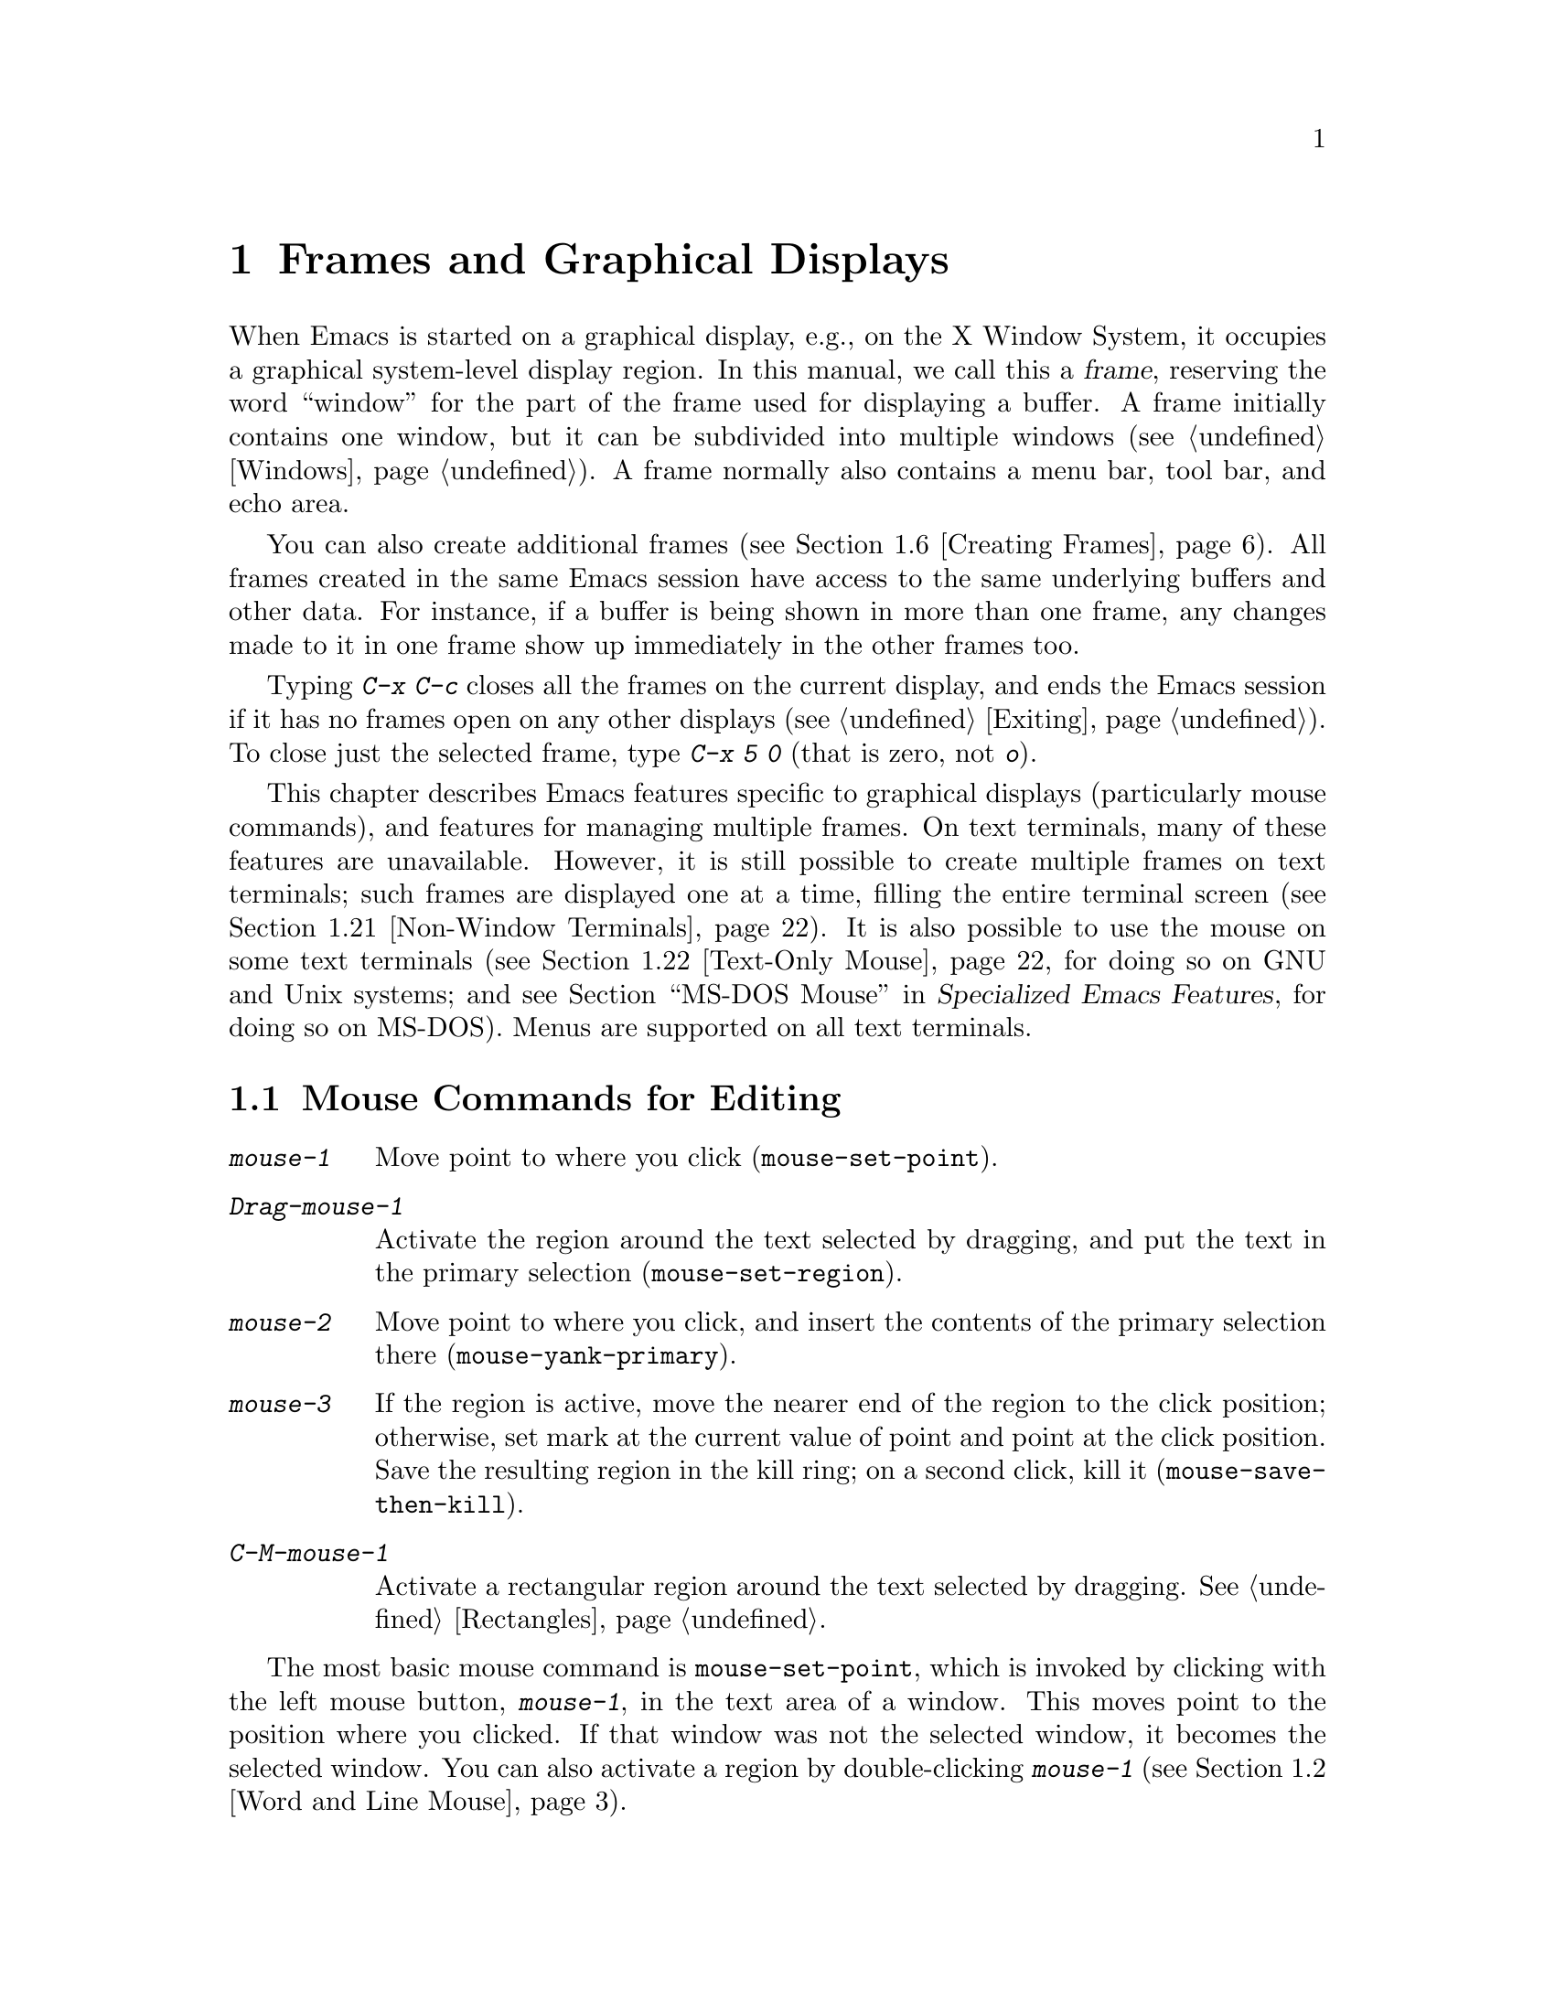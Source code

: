 @c ===========================================================================
@c
@c This file was generated with po4a. Translate the source file.
@c
@c ===========================================================================

@c This is part of the Emacs manual.
@c Copyright (C) 1985--1987, 1993--1995, 1997, 1999--2022 Free Software
@c Foundation, Inc.
@c See file emacs.texi for copying conditions.
@node Frames
@chapter Frames and Graphical Displays
@cindex frames

  When Emacs is started on a graphical display, e.g., on the X Window System,
it occupies a graphical system-level display region.  In this manual, we
call this a @dfn{frame}, reserving the word ``window'' for the part of the
frame used for displaying a buffer.  A frame initially contains one window,
but it can be subdivided into multiple windows (@pxref{Windows}).  A frame
normally also contains a menu bar, tool bar, and echo area.

  You can also create additional frames (@pxref{Creating Frames}).  All frames
created in the same Emacs session have access to the same underlying buffers
and other data.  For instance, if a buffer is being shown in more than one
frame, any changes made to it in one frame show up immediately in the other
frames too.

  Typing @kbd{C-x C-c} closes all the frames on the current display, and ends
the Emacs session if it has no frames open on any other displays
(@pxref{Exiting}).  To close just the selected frame, type @kbd{C-x 5 0}
(that is zero, not @kbd{o}).

  This chapter describes Emacs features specific to graphical displays
(particularly mouse commands), and features for managing multiple frames.
On text terminals, many of these features are unavailable.  However, it is
still possible to create multiple frames on text terminals; such frames are
displayed one at a time, filling the entire terminal screen
(@pxref{Non-Window Terminals}).  It is also possible to use the mouse on
some text terminals (@pxref{Text-Only Mouse}, for doing so on GNU and Unix
systems; and
@iftex
@pxref{MS-DOS Mouse,,,emacs-xtra,Specialized Emacs Features},
@end iftex
@ifnottex
@pxref{MS-DOS Mouse},
@end ifnottex
for doing so on MS-DOS).  Menus are supported on all text terminals.

@menu
* Mouse Commands::           Moving, cutting, and pasting, with the mouse.
* Word and Line Mouse::      Mouse commands for selecting whole words or 
                               lines.
* Mouse References::         Using the mouse to select an item from a list.
* Menu Mouse Clicks::        Mouse clicks that bring up menus.
* Mode Line Mouse::          Mouse clicks on the mode line.
* Creating Frames::          Creating additional Emacs frames with various 
                               contents.
* Frame Commands::           Iconifying, deleting, and switching frames.
* Fonts::                    Changing the frame font.
* Speedbar::                 How to make and use a speedbar frame.
* Multiple Displays::        How one Emacs instance can talk to several 
                               displays.
* Frame Parameters::         Changing the colors and other modes of frames.
* Scroll Bars::              How to enable and disable scroll bars; how to 
                               use them.
* Window Dividers::          Window separators that can be dragged with the 
                               mouse.
* Drag and Drop::            Using drag and drop to open files and insert 
                               text.
* Menu Bars::                Enabling and disabling the menu bar.
* Tool Bars::                Enabling and disabling the tool bar.
* Tab Bars::                 Enabling and disabling the tab bar.
* Dialog Boxes::             Controlling use of dialog boxes.
* Tooltips::                 Displaying information at the current mouse 
                               position.
* Mouse Avoidance::          Preventing the mouse pointer from obscuring 
                               text.
* Non-Window Terminals::     Multiple frames on terminals that show only 
                               one.
* Text-Only Mouse::          Using the mouse in text terminals.
@end menu

@node Mouse Commands
@section Mouse Commands for Editing
@cindex mouse buttons (what they do)
@cindex mouse, selecting text using

@kindex mouse-1
@kindex mouse-2
@kindex mouse-3
@table @kbd
@item mouse-1
Move point to where you click (@code{mouse-set-point}).

@item Drag-mouse-1
Activate the region around the text selected by dragging, and put the text
in the primary selection (@code{mouse-set-region}).

@item mouse-2
Move point to where you click, and insert the contents of the primary
selection there (@code{mouse-yank-primary}).

@item mouse-3
If the region is active, move the nearer end of the region to the click
position; otherwise, set mark at the current value of point and point at the
click position.  Save the resulting region in the kill ring; on a second
click, kill it (@code{mouse-save-then-kill}).

@item C-M-mouse-1
Activate a rectangular region around the text selected by dragging.
@xref{Rectangles}.
@end table

@findex mouse-set-point
  The most basic mouse command is @code{mouse-set-point}, which is invoked by
clicking with the left mouse button, @kbd{mouse-1}, in the text area of a
window.  This moves point to the position where you clicked.  If that window
was not the selected window, it becomes the selected window.  You can also
activate a region by double-clicking @kbd{mouse-1} (@pxref{Word and Line
Mouse}).

@vindex x-mouse-click-focus-ignore-position
  Normally, if the frame you clicked in was not the selected frame, it is made
the selected frame, in addition to selecting the window and setting the
cursor.  On the X Window System, you can change this by setting the variable
@code{x-mouse-click-focus-ignore-position} to @code{t}.  In that case, the
initial click on an unselected frame just selects the frame, without doing
anything else; clicking again selects the window and sets the cursor
position.

@cindex mouse, dragging
@findex mouse-set-region
  Holding down @kbd{mouse-1} and dragging the mouse over a stretch of text
activates the region around that text (@code{mouse-set-region}), placing the
mark where you started holding down the mouse button, and point where you
release it (@pxref{Mark}).  In addition, the text in the region becomes the
primary selection (@pxref{Primary Selection}).

@vindex mouse-drag-copy-region
  If you change the variable @code{mouse-drag-copy-region} to a non-@code{nil}
value, dragging the mouse over a stretch of text also adds the text to the
kill ring.  The default is @code{nil}.

  If this variable is @code{non-empty}, only copy to the kill ring if the
region is non-empty.  For instance, if you mouse drag an area that is less
than a half a character, you'd normally get the empty string in your kill
ring, but with @code{non-empty}, this short mouse drag won't affect the kill
ring.

@vindex mouse-scroll-min-lines
  If you move the mouse off the top or bottom of the window while dragging,
the window scrolls at a steady rate until you move the mouse back into the
window.  This way, you can select regions that don't fit entirely on the
screen.  The number of lines scrolled per step depends on how far away from
the window edge the mouse has gone; the variable
@code{mouse-scroll-min-lines} specifies a minimum step size.

@vindex mouse-drag-mode-line-buffer
  If you enable the option @code{mouse-drag-mode-line-buffer} and dragging
files is supported by the window system, then dragging the mouse on the
buffer name portion of the mode line will drag that buffer's file to another
program or frame.

@findex mouse-yank-primary
@findex mouse-yank-at-click
  Clicking with the middle mouse button, @kbd{mouse-2}, moves point to the
position where you clicked and inserts the contents of the primary selection
(@code{mouse-yank-primary}).  @xref{Primary Selection}.  This behavior is
consistent with other X applications.  Alternatively, you can rebind
@kbd{mouse-2} to @code{mouse-yank-at-click}, which performs a yank at the
position you click.

@vindex mouse-yank-at-point
  If you change the variable @code{mouse-yank-at-point} to a non-@code{nil}
value, @kbd{mouse-2} does not move point; it inserts the text at point,
regardless of where you clicked or even which of the frame's windows you
clicked on.  This variable affects both @code{mouse-yank-primary} and
@code{mouse-yank-at-click}.

@findex mouse-save-then-kill
  Clicking with the right mouse button, @kbd{mouse-3}, runs the command
@code{mouse-save-then-kill}.  This performs several actions depending on
where you click and the status of the region:

@itemize @bullet
@item
If no region is active, clicking @kbd{mouse-3} activates the region, placing
the mark where point was and point at the clicked position.

@item
If a region is active, clicking @kbd{mouse-3} adjusts the nearer end of the
region by moving it to the clicked position.  The adjusted region's text is
copied to the kill ring; if the text in the original region was already on
the kill ring, it replaces it there.

@item
If you originally specified the region using a double or triple
@kbd{mouse-1}, so that the region is defined to consist of entire words or
lines (@pxref{Word and Line Mouse}), then adjusting the region with
@kbd{mouse-3} also proceeds by entire words or lines.

@item
If you use @kbd{mouse-3} a second time consecutively, at the same place,
that kills the region already selected.  Thus, the simplest way to kill text
with the mouse is to click @kbd{mouse-1} at one end, then click
@kbd{mouse-3} twice at the other end.  To copy the text into the kill ring
without deleting it from the buffer, press @kbd{mouse-3} just once---or just
drag across the text with @kbd{mouse-1}.  Then you can copy it elsewhere by
yanking it.
@end itemize

  The @code{mouse-save-then-kill} command also obeys the variable
@code{mouse-drag-copy-region} (described above).  If the value is
non-@code{nil}, then whenever the command sets or adjusts the active region,
the text in the region is also added to the kill ring.  If the latest kill
ring entry had been added the same way, that entry is replaced rather than
making a new entry.

  Whenever you set the region using any of the mouse commands described above,
the mark will be deactivated by any subsequent unshifted cursor motion
command, in addition to the usual ways of deactivating the mark.
@xref{Shift Selection}.

@cindex mouse wheel
@findex mouse-wheel-mode
@cindex Mouse Wheel minor mode
@cindex mode, Mouse Wheel
@vindex mouse-wheel-follow-mouse
@vindex mouse-wheel-scroll-amount
@vindex mouse-wheel-progressive-speed
  Some mice have a ``wheel'' which can be used for scrolling.  Emacs supports
scrolling windows with the mouse wheel, by default, on most graphical
displays.  To toggle this feature, use @kbd{M-x mouse-wheel-mode}.  The
variables @code{mouse-wheel-follow-mouse} and
@code{mouse-wheel-scroll-amount} determine where and by how much buffers are
scrolled.  The variable @code{mouse-wheel-progressive-speed} determines
whether the scroll speed is linked to how fast you move the wheel.  This
mode also supports increasing or decreasing the font size, by default bound
to scrolling with the @key{Ctrl} modifier.

@vindex mouse-wheel-scroll-amount-horizontal
Emacs also supports horizontal scrolling with the @key{Shift} modifier.
Typing a numeric prefix arg (e.g., @kbd{M-5}) before starting horizontal
scrolling changes its step value defined by the user option
@code{mouse-wheel-scroll-amount-horizontal}.

@vindex mouse-wheel-tilt-scroll
@vindex mouse-wheel-flip-direction
If your mouse's wheel can be tilted, or if your touchpad supports it, then
you can also enable horizontal scrolling by customizing the variable
@code{mouse-wheel-tilt-scroll} to a non-@code{nil} value.  By default,
tilting the mouse wheel scrolls the window's view horizontally in the
direction of the tilt: e.g., tilting to the right scrolls the window to the
right, so that the text displayed in the window moves horizontally to the
left.  If you'd like to reverse the direction of horizontal scrolling,
customize the variable @code{mouse-wheel-flip-direction} to a non-@code{nil}
value.

When the mouse pointer is over an image in Image mode, @pxref{Image Mode},
scrolling the mouse wheel with the @key{Ctrl} modifier scales the image
under the mouse pointer, and scrolling the mouse wheel with the @key{Shift}
modifier scrolls the image horizontally.


@node Word and Line Mouse
@section Mouse Commands for Words and Lines

  These variants of @kbd{mouse-1} select entire words or lines at a time.
Emacs activates the region around the selected text, which is also copied to
the kill ring.

@table @kbd
@item Double-mouse-1
Select the text around the word or character which you click on.

Double-clicking on a character with symbol syntax (such as underscore, in C
mode) selects the symbol surrounding that character.  Double-clicking on a
character with open- or close-parenthesis syntax selects the parenthetical
grouping which that character starts or ends.  Double-clicking on a
character with string-delimiter syntax (such as a single-quote or
double-quote in C) selects the string constant (Emacs uses heuristics to
figure out whether that character is the beginning or the end of it).

Double-clicking on the beginning of a parenthetical grouping or beginning
string-delimiter moves point to the end of the region, scrolling the buffer
display forward if necessary to show the new location of point.
Double-clicking on the end of a parenthetical grouping or end
string-delimiter keeps point at the end of the region by default, so the
beginning of the region will not be visible if it is above the top of the
window; setting the user option @code{mouse-select-region-move-to-beginning}
to non-@code{nil} changes this to move point to the beginning of the region,
scrolling the display backward if necessary.

@item Double-Drag-mouse-1
Select the text you drag across, in units of whole words.

@item Triple-mouse-1
Select the line you click on.

@item Triple-Drag-mouse-1
Select the text you drag across, in units of whole lines.
@end table

@node Mouse References
@section Following References with the Mouse
@kindex mouse-1 @r{(on buttons)}
@kindex mouse-2 @r{(on buttons)}
@cindex hyperlinks
@cindex links
@cindex text buttons
@cindex buttons

@vindex mouse-highlight
  Some Emacs buffers include @dfn{buttons}, or @dfn{hyperlinks}: pieces of
text that perform some action (e.g., following a reference)  when activated
(e.g., by clicking on them).  Usually, a button's text is visually
highlighted: it is underlined, or a box is drawn around it.  If you move the
mouse over a button, the shape of the mouse cursor changes and the button
lights up.  If you change the variable @code{mouse-highlight} to @code{nil},
Emacs disables this highlighting.

  You can activate a button by moving point to it and typing @key{RET}, or by
clicking either @kbd{mouse-1} or @kbd{mouse-2} on the button.  For example,
in a Dired buffer, each file name is a button; activating it causes Emacs to
visit that file (@pxref{Dired}).  In a @file{*Compilation*} buffer, each
error message is a button, and activating it visits the source code for that
error (@pxref{Compilation}).

  Although clicking @kbd{mouse-1} on a button usually activates the button, if
you hold the mouse button down for a period of time before releasing it
(specifically, for more than 450 milliseconds), then Emacs moves point where
you clicked, without activating the button.  In this way, you can use the
mouse to move point over a button without activating it.  Dragging the mouse
over or onto a button has its usual behavior of setting the region, and does
not activate the button.

  You can change how @kbd{mouse-1} applies to buttons by customizing the
variable @code{mouse-1-click-follows-link}.  If the value is a positive
integer, that determines how long you need to hold the mouse button down
for, in milliseconds, to cancel button activation; the default is 450, as
described in the previous paragraph.  If the value is @code{nil},
@kbd{mouse-1} just sets point where you clicked, and does not activate
buttons.  If the value is @code{double}, double clicks activate buttons but
single clicks just set point.

@vindex mouse-1-click-in-non-selected-windows
  Normally, @kbd{mouse-1} on a button activates the button even if it is in a
non-selected window.  If you change the variable
@code{mouse-1-click-in-non-selected-windows} to @code{nil}, @kbd{mouse-1} on
a button in an unselected window moves point to the clicked position and
selects that window, without activating the button.

@node Menu Mouse Clicks
@section Mouse Clicks for Menus

  Several mouse clicks with the @key{Ctrl} and @key{SHIFT} modifiers bring up
menus.

@table @kbd
@item C-mouse-1
@kindex C-mouse-1
This menu is for selecting a buffer.

The MSB (``mouse select buffer'') global minor mode makes this menu smarter
and more customizable.  @xref{Buffer Menus}.

@item C-mouse-2
@kindex C-mouse-2
This menu contains entries for examining faces and other text properties,
and well as for setting them (the latter is mainly useful when editing
enriched text; @pxref{Enriched Text}).

@item C-mouse-3
@kindex C-mouse-3
This menu is mode-specific.  For most modes if Menu-bar mode is on, this
menu has the same items as all the mode-specific menu-bar menus put
together.  Some modes may specify a different menu for this button.  If Menu
Bar mode is off, this menu contains all the items which would be present in
the menu bar---not just the mode-specific ones---so that you can access them
without having to display the menu bar.

@item S-mouse-1
This menu is for changing the default face within the window's buffer.
@xref{Text Scale}.
@end table

@cindex context menu
@findex context-menu-mode
@vindex context-menu-functions
@kindex Down-mouse-3
@kindex S-F10
  Many GUI applications use @kbd{mouse-3} to display @dfn{context menus}:
menus that provide access to various pertinent settings and actions for the
location and context of the mouse click.  If you prefer this in Emacs over
the default function of @kbd{mouse-3}, which is bound to the
@code{mouse-save-then-kill} command (@pxref{Mouse Commands}), you can enable
the minor mode @code{context-menu-mode}.  Then Emacs will show context menus
when you click @kbd{mouse-3}.  The exact contents of these context menus
depends on the current major mode and the buffer contents around the place
where you click the mouse.  To customize the contents of the context menu,
you can use the variable @code{context-menu-functions} (@pxref{Major Mode
Conventions,,, elisp, The Emacs Lisp Reference Manual}).  You can also
invoke the context menu by pressing @kbd{S-@key{F10}}.

@node Mode Line Mouse
@section Mode Line Mouse Commands
@cindex mode line, mouse
@cindex mouse on mode line

  You can use mouse clicks on window mode lines to select and manipulate
windows.

  Some areas of the mode line, such as the buffer name, and major and minor
mode names, have their own special mouse bindings.  These areas are
highlighted when you hold the mouse over them, and information about the
special bindings will be displayed (@pxref{Tooltips}).  This section's
commands do not apply in those areas.

@table @kbd
@item mouse-1
@kindex mouse-1 @r{(mode line)}
@kbd{mouse-1} on a mode line selects the window it belongs to.  By dragging
@kbd{mouse-1} on the mode line, you can move it, thus changing the height of
the windows above and below.  Changing heights with the mouse in this way
never deletes windows, it just refuses to make any window smaller than the
minimum height.

@item mouse-2
@kindex mouse-2 @r{(mode line)}
@kbd{mouse-2} on a mode line expands that window to fill its frame.

@item mouse-3
@kindex mouse-3 @r{(mode line)}
@kbd{mouse-3} on a mode line deletes the window it belongs to.  If the frame
has only one window, it does nothing.

@item C-mouse-2
@kbd{C-mouse-2} on a mode line splits that window, producing two
side-by-side windows with the boundary running through the click position
(@pxref{Split Window}).
@end table

@kindex mouse-1 @r{(scroll bar)}
  Furthermore, by clicking and dragging @kbd{mouse-1} on the divider between
two side-by-side mode lines, you can move the vertical boundary to the left
or right.

  Note that resizing windows is affected by the value of
@code{window-resize-pixelwise}, see @ref{Split Window}.

@node Creating Frames
@section Creating Frames
@cindex creating frames

@kindex C-x 5
  The prefix key @kbd{C-x 5} is analogous to @kbd{C-x 4}.  Whereas each
@kbd{C-x 4} command pops up a buffer in a different window in the selected
frame (@pxref{Pop Up Window}), the @kbd{C-x 5} commands use a different
frame.  If an existing visible or iconified (a.k.a.@: ``minimized'',
@pxref{Visibility of Frames,,, elisp, The Emacs Lisp Reference Manual})
frame already displays the requested buffer, that frame is raised and
deiconified (``un-minimized''); otherwise, a new frame is created on the
current display terminal.

  The various @kbd{C-x 5} commands differ in how they find or create the
buffer to select:

@table @kbd
@item C-x 5 2
@kindex C-x 5 2
@findex make-frame-command
Create a new frame using the default frame parameters
(@code{make-frame-command}).

@item C-x 5 c
@kindex C-x 5 c
@findex clone-frame
Create a new frame using the window configuration and frame parameters of
the current frame (@code{clone-frame}).

@item C-x 5 b @var{bufname} @key{RET}
Select buffer @var{bufname} in another frame.  This runs
@code{switch-to-buffer-other-frame}.

@item C-x 5 f @var{filename} @key{RET}
Visit file @var{filename} and select its buffer in another frame.  This runs
@code{find-file-other-frame}.  @xref{Visiting}.

@item C-x 5 d @var{directory} @key{RET}
Select a Dired buffer for directory @var{directory} in another frame.  This
runs @code{dired-other-frame}.  @xref{Dired}.

@item C-x 5 m
Start composing a mail message in another frame.  This runs
@code{compose-mail-other-frame}.  It is the other-frame variant of @kbd{C-x
m}.  @xref{Sending Mail}.

@item C-x 5 .
Find the definition of an identifier in another frame.  This runs
@code{xref-find-definitions-other-frame}, the multiple-frame variant of
@kbd{M-.}.  @xref{Xref}.

@item C-x 5 r @var{filename} @key{RET}
@kindex C-x 5 r
@findex find-file-read-only-other-frame
Visit file @var{filename} read-only, and select its buffer in another
frame.  This runs @code{find-file-read-only-other-frame}.  @xref{Visiting}.

@item C-x 5 5
A more general prefix command that affects the buffer displayed by the next
command invoked immediately after this prefix command
(@code{other-frame-prefix}).  It requests the buffer of the next command to
be displayed in another frame.
@end table

  You can control the appearance and behavior of the newly-created frames by
specifying @dfn{frame parameters}.  @xref{Frame Parameters}.

@node Frame Commands
@section Frame Commands

  The following commands are used to delete and operate on frames:

@table @kbd
@item C-x 5 0
@kindex C-x 5 0
@findex delete-frame
Delete the selected frame (@code{delete-frame}).  This signals an error if
there is only one frame.

@item C-x 5 u
@kindex C-x 5 u
@findex undelete-frame
@findex undelete-frame-mode
When @code{undelete-frame-mode} is enabled, undelete one of the 16 most
recently deleted frames.  Without a prefix argument, undelete the most
recently deleted frame.  With a numerical prefix argument between 1 and 16,
where 1 is the most recently deleted frame, undelete the corresponding
deleted frame.

@item C-z
@kindex C-z @r{(X windows)}
Minimize (or iconify) the selected Emacs frame (@code{suspend-frame}).
@xref{Exiting}.

@item C-x 5 o
@kindex C-x 5 o
@findex other-frame
Select another frame, and raise it.  If you repeat this command, it cycles
through all the frames on your terminal.

@item C-x 5 1
@kindex C-x 5 1
@findex delete-other-frames
Delete all frames on the current terminal, except the selected one.

@item M-@key{F10}
@kindex M-F10
@findex toggle-frame-maximized
Toggle the maximization state of the current frame.  When a frame is
maximized, it fills the screen.

@item @key{F11}
@kindex F11
@findex toggle-frame-fullscreen
Toggle full-screen mode for the current frame.  (The difference between
full-screen and maximized is normally that the former hides window manager
decorations, giving slightly more screen space to Emacs itself.)
@end table

@vindex frame-resize-pixelwise
  Note that with some window managers you may have to customize the variable
@code{frame-resize-pixelwise} to a non-@code{nil} value in order to make a
frame truly maximized or full-screen.  This variable, when set to a
non-@code{nil} value, in general allows resizing frames at pixel resolution,
rather than in integral multiples of lines and columns.

  The @kbd{C-x 5 0} (@code{delete-frame}) command deletes the selected frame.
However, it will refuse to delete the last frame in an Emacs session, to
prevent you from losing the ability to interact with the Emacs session.
Note that when Emacs is run as a daemon (@pxref{Emacs Server}), there is
always a virtual frame that remains after all the ordinary, interactive
frames are deleted.  In this case, @kbd{C-x 5 0} can delete the last
interactive frame; you can use @command{emacsclient} to reconnect to the
Emacs session.

  The @kbd{C-x 5 1} (@code{delete-other-frames}) command deletes all other
frames on the current terminal (this terminal refers to either a graphical
display, or a text terminal; @pxref{Non-Window Terminals}).  If the Emacs
session has frames open on other graphical displays or text terminals, those
are not deleted.

@vindex focus-follows-mouse
  The @kbd{C-x 5 o} (@code{other-frame}) command selects the next frame on the
current terminal.  If you are using Emacs on the X Window System with a
window manager that selects (or @dfn{gives focus to})  whatever frame the
mouse cursor is over, you have to change the variable
@code{focus-follows-mouse} to @code{t} in order for this command to work
properly.  Then invoking @kbd{C-x 5 o} will also warp the mouse cursor to
the chosen frame.

@node Fonts
@section Fonts
@cindex fonts

  By default, Emacs displays text on graphical displays using a 10-point
monospace font, and the font size can be changed interactively (@pxref{Text
Scale}).

  There are several different ways to specify a different font:

@itemize
@item
Click on @samp{Set Default Font} in the @samp{Options} menu.  This makes the
selected font the default on all existing graphical frames.  To save this
for future sessions, click on @samp{Save Options} in the @samp{Options}
menu.

@item
Add a line to your init file, modifying the variable
@code{default-frame-alist} to specify the @code{font} parameter
(@pxref{Frame Parameters}), like this:

@example
(add-to-list 'default-frame-alist
             '(font . "DejaVu Sans Mono-10"))
@end example

@noindent
This makes the font the default on all graphical frames created after
restarting Emacs with that init file.

@cindex X defaults file
@cindex X resources file
@item
Add an @samp{emacs.font} X resource setting to your X resource file, like
this:

@example
emacs.font: DejaVu Sans Mono-12
@end example

@noindent
You must restart X, or use the @command{xrdb} command, for the X resources
file to take effect.  @xref{Resources}.  Do not quote font names in X
resource files.

@item
If you are running Emacs on the GNOME desktop, you can tell Emacs to use the
default system font by setting the variable @code{font-use-system-font} to
@code{t} (the default is @code{nil}).  For this to work, Emacs must have
been compiled with support for Gsettings (or the older Gconf).  (To be
specific, the Gsettings configuration names used are
@samp{org.gnome.desktop.interface monospace-font-name} and
@samp{org.gnome.desktop.interface font-name}.)

@item
Use the command line option @samp{-fn} (or @samp{--font}).  @xref{Font X}.
@end itemize

  To check what font you're currently using, the @kbd{C-u C-x =} command can
be helpful.  It describes the character at point, and names the font that
it's rendered in.

@cindex fontconfig
  There are four different ways to express a font name.  The first is to use a
@dfn{Fontconfig pattern}.  Fontconfig patterns have the following form:

@example
@var{fontname}[-@var{fontsize}][:@var{name1}=@var{values1}][:@var{name2}=@var{values2}]...
@end example

@noindent
Within this format, any of the elements in brackets may be omitted.  Here,
@var{fontname} is the @dfn{family name} of the font, such as
@samp{Monospace} or @samp{DejaVu Sans Mono}; @var{fontsize} is the
@dfn{point size} of the font (one @dfn{printer's point} is about 1/72 of an
inch); and the @samp{@var{name}=@var{values}} entries specify settings such
as the slant and weight of the font.  Each @var{values} may be a single
value, or a list of values separated by commas.  In addition, some property
values are valid with only one kind of property name, in which case the
@samp{@var{name}=} part may be omitted.

Here is a list of common font properties:

@table @samp
@item slant
One of @samp{italic}, @samp{oblique}, or @samp{roman}.

@item weight
One of @samp{light}, @samp{medium}, @samp{demibold}, @samp{bold} or
@samp{black}.

@item style
Some fonts define special styles which are a combination of slant and
weight.  For instance, @samp{Dejavu Sans} defines the @samp{book} style,
which overrides the slant and weight properties.

@item width
One of @samp{condensed}, @samp{normal}, or @samp{expanded}.

@item spacing
One of @samp{monospace}, @samp{proportional}, @samp{dual-width}, or
@samp{charcell}.
@end table

@noindent
Here are some examples of Fontconfig patterns:

@example
Monospace
Monospace-12
Monospace-12:bold
DejaVu Sans Mono:bold:italic
Monospace-12:weight=bold:slant=italic
@end example

For a more detailed description of Fontconfig patterns, see the Fontconfig
manual, which is distributed with Fontconfig and available online at
@url{https://fontconfig.org/fontconfig-user.html}.

On MS-Windows, only the subset of the form @var{fontname}[-@var{fontsize}]
is supported for all fonts; the full Fontconfig pattern might not work for
all of them.

@cindex GTK font pattern
  The second way to specify a font is to use a @dfn{GTK font pattern}.  These
have the syntax

@example
@var{fontname} [@var{properties}] [@var{fontsize}]
@end example

@noindent
where @var{fontname} is the family name, @var{properties} is a list of
property values separated by spaces, and @var{fontsize} is the point size.
The properties that you may specify for GTK font patterns are as follows:

@itemize
@item
Slant properties: @samp{Italic} or @samp{Oblique}.  If omitted, the default
(roman) slant is implied.
@item
Weight properties: @samp{Bold}, @samp{Book}, @samp{Light}, @samp{Medium},
@samp{Semi-bold}, or @samp{Ultra-light}.  If omitted, @samp{Medium} weight
is implied.
@item
Width properties: @samp{Semi-Condensed} or @samp{Condensed}.  If omitted, a
default width is used.
@end itemize

@noindent
Here are some examples of GTK font patterns:

@example
Monospace 12
Monospace Bold Italic 12
@end example

On MS-Windows, only the subset @var{fontname} is supported.

@cindex XLFD
@cindex X Logical Font Description
  The third way to specify a font is to use an @dfn{XLFD} (@dfn{X Logical Font
Description}).  This is the traditional method for specifying fonts under X,
and is also supported on MS-Windows.  Each XLFD consists of fourteen words
or numbers, separated by dashes, like this:

@example
-misc-fixed-medium-r-semicondensed--13-*-*-*-c-60-iso8859-1
@end example

@noindent
A wildcard character (@samp{*}) in an XLFD matches any sequence of
characters (including none), and @samp{?} matches any single character.
However, matching is implementation-dependent, and can be inaccurate when
wildcards match dashes in a long name.  For reliable results, supply all 14
dashes and use wildcards only within a field.  Case is insignificant in an
XLFD@.  The syntax for an XLFD is as follows:

@example
-@var{maker}-@var{family}-@var{weight}-@var{slant}-@var{widthtype}-@var{style}@dots{}
@dots{}-@var{pixels}-@var{height}-@var{horiz}-@var{vert}-@var{spacing}-@var{width}-@var{registry}-@var{encoding}
@end example

@noindent
The entries have the following meanings:

@table @var
@item maker
The name of the font manufacturer.
@item family
The name of the font family (e.g., @samp{courier}).
@item weight
The font weight---normally either @samp{bold}, @samp{medium} or
@samp{light}.  Some font names support other values.
@item slant
The font slant---normally @samp{r} (roman), @samp{i} (italic), @samp{o}
(oblique), @samp{ri} (reverse italic), or @samp{ot} (other).  Some font
names support other values.
@item widthtype
The font width---normally @samp{normal}, @samp{condensed},
@samp{semicondensed}, or @samp{extended}.  Some font names support other
values.
@item style
An optional additional style name.  Usually it is empty---most XLFDs have
two hyphens in a row at this point.  The style name can also specify a
two-letter ISO-639 language name, like @samp{ja} or @samp{ko}; some fonts
that support CJK scripts have that spelled out in the style name part.
@item pixels
The font height, in pixels.
@item height
The font height on the screen, measured in tenths of a printer's point.
This is the point size of the font, times ten.  For a given vertical
resolution, @var{height} and @var{pixels} are proportional; therefore, it is
common to specify just one of them and use @samp{*} for the other.
@item horiz
The horizontal resolution, in pixels per inch, of the screen for which the
font is intended.
@item vert
The vertical resolution, in pixels per inch, of the screen for which the
font is intended.  Normally the resolution of the fonts on your system is
the right value for your screen; therefore, you normally specify @samp{*}
for this and @var{horiz}.
@item spacing
This is @samp{m} (monospace), @samp{p} (proportional) or @samp{c} (character
cell).
@item width
The average character width, in pixels, multiplied by ten.
@item registry
@itemx encoding
The X font character set that the font depicts.  (X font character sets are
not the same as Emacs character sets, but they are similar.)  You can use
the @command{xfontsel} program to check which choices you have.  Normally
you should use @samp{iso8859} for @var{registry} and @samp{1} for
@var{encoding}.
@end table

  The fourth and final method of specifying a font is to use a font nickname.
Certain fonts have shorter nicknames, which you can use instead of a normal
font specification.  For instance, @samp{6x13} is equivalent to

@example
-misc-fixed-medium-r-semicondensed--13-*-*-*-c-60-iso8859-1
@end example

This form is not supported on MS-Windows.

@cindex client-side fonts
@cindex server-side fonts
  On X, Emacs recognizes two types of fonts: @dfn{client-side} fonts, which
are provided by the Xft and Fontconfig libraries, and @dfn{server-side}
fonts, which are provided by the X server itself.  Most client-side fonts
support advanced font features such as antialiasing and subpixel hinting,
while server-side fonts do not.  Fontconfig and GTK patterns match only
client-side fonts.

@cindex listing system fonts
  You will probably want to use a fixed-width default font---that is, a font
in which all characters have the same width.  For Xft and Fontconfig fonts,
you can use the @command{fc-list} command to list the available fixed-width
fonts, like this:

@example
fc-list :spacing=mono
fc-list :spacing=charcell
@end example

@noindent
For server-side X fonts, you can use the @command{xlsfonts} program to list
the available fixed-width fonts, like this:

@example
xlsfonts -fn '*x*' | grep -E '^[0-9]+x[0-9]+'
xlsfonts -fn '*-*-*-*-*-*-*-*-*-*-*-m*'
xlsfonts -fn '*-*-*-*-*-*-*-*-*-*-*-c*'
@end example

@noindent
Any font with @samp{m} or @samp{c} in the @var{spacing} field of the XLFD is
a fixed-width font.  To see what a particular font looks like, use the
@command{xfd} command.  For example:

@example
xfd -fn 6x13
@end example

@noindent
displays the entire font @samp{6x13}.

  While running Emacs, you can also set the font of a specific kind of text
(@pxref{Faces}), or a particular frame (@pxref{Frame Parameters}).

@node Speedbar
@section Speedbar Frames
@cindex speedbar

@cindex attached frame (of speedbar)
  The @dfn{speedbar} is a special frame for conveniently navigating in or
operating on another frame.  The speedbar, when it exists, is always
associated with a specific frame, called its @dfn{attached frame}; all
speedbar operations act on that frame.

  Type @kbd{M-x speedbar} to create the speedbar and associate it with the
current frame.  To dismiss the speedbar, type @kbd{M-x speedbar} again, or
select the speedbar and type @kbd{q}.  (You can also delete the speedbar
frame like any other Emacs frame.)  If you wish to associate the speedbar
with a different frame, dismiss it and call @kbd{M-x speedbar} from that
frame.

  The speedbar can operate in various modes.  Its default mode is @dfn{File
Display} mode, which shows the files in the current directory of the
selected window of the attached frame, one file per line.  Clicking on a
non-directory visits that file in the selected window of the attached frame,
and clicking on a directory shows that directory in the speedbar
(@pxref{Mouse References}).  Each line also has a box, @samp{[+]} or
@samp{<+>}, that you can click on to @dfn{expand} the contents of that
item.  Expanding a directory adds the contents of that directory to the
speedbar display, underneath the directory's own line.  Expanding an
ordinary file adds a list of the tags in that file to the speedbar display;
you can click on a tag name to jump to that tag in the selected window of
the attached frame.  When a file or directory is expanded, the @samp{[+]}
changes to @samp{[-]}; you can click on that box to @dfn{contract} the item,
hiding its contents.

  You navigate through the speedbar using the keyboard, too.  Typing @key{RET}
while point is on a line in the speedbar is equivalent to clicking the item
on the current line, and @key{SPC} expands or contracts the item.  @kbd{U}
displays the parent directory of the current directory.  To copy, delete, or
rename the file on the current line, type @kbd{C}, @kbd{D}, and @kbd{R}
respectively.  To create a new directory, type @kbd{M}.

  Another general-purpose speedbar mode is @dfn{Buffer Display} mode; in this
mode, the speedbar displays a list of Emacs buffers.  To switch to this
mode, type @kbd{b} in the speedbar.  To return to File Display mode, type
@kbd{f}.  You can also change the display mode by clicking @kbd{mouse-3}
anywhere in the speedbar window (or @kbd{mouse-1} on the mode-line) and
selecting @samp{Displays} in the pop-up menu.

  Some major modes, including Rmail mode, Info, and GUD, have specialized ways
of putting useful items into the speedbar for you to select.  For example,
in Rmail mode, the speedbar shows a list of Rmail files, and lets you move
the current message to another Rmail file by clicking on its @samp{<M>} box.

  For more details on using and programming the speedbar, @xref{Top,
Speedbar,,speedbar, Speedbar Manual}.

@node Multiple Displays
@section Multiple Displays
@cindex multiple displays
@cindex display server

  A single Emacs can talk to more than one X display.  Initially, Emacs uses
just one display---the one specified with the @env{DISPLAY} environment
variable or with the @samp{--display} option (@pxref{Initial Options}).  To
connect to another display, use the command @code{make-frame-on-display}:

@findex make-frame-on-display
@table @kbd
@item M-x make-frame-on-display @key{RET} @var{display} @key{RET}
Create a new frame on display @var{display}.
@end table

  A single X server can handle more than one screen.  When you open frames on
two screens belonging to one server, Emacs knows they share a single
keyboard, and it treats all the commands arriving from these screens as a
single stream of input.

  When you open frames on different X servers, Emacs makes a separate input
stream for each server.  Each server also has its own selected frame.  The
commands you enter with a particular X server apply to that server's
selected frame.

  On multi-monitor displays it is possible to use the command
@code{make-frame-on-monitor}:

@findex make-frame-on-monitor
@table @kbd
@item M-x make-frame-on-monitor @key{RET} @var{monitor} @key{RET}
Create a new frame on monitor @var{monitor} whose screen area is a part of
the current display.
@end table

@node Frame Parameters
@section Frame Parameters
@vindex default-frame-alist

  You can control the default appearance and behavior of all frames by
specifying a default list of @dfn{frame parameters} in the variable
@code{default-frame-alist}.  Its value should be a list of entries, each
specifying a parameter name and a value for that parameter.  These entries
take effect whenever Emacs creates a new frame, including the initial frame.

@cindex frame size, specifying default
  For example, you can add the following lines to your init file (@pxref{Init
File}) to set the default frame width to 90 character columns, the default
frame height to 40 character rows, and the default font to
@samp{Monospace-10}:

@example
(add-to-list 'default-frame-alist '(width  . 90))
(add-to-list 'default-frame-alist '(height . 40))
(add-to-list 'default-frame-alist '(font . "Monospace-10"))
@end example

  For a list of frame parameters and their effects, see @ref{Frame
Parameters,,, elisp, The Emacs Lisp Reference Manual}.

@vindex initial-frame-alist
  You can also specify a list of frame parameters which apply to just the
initial frame, by customizing the variable @code{initial-frame-alist}.

  If Emacs is compiled to use an X toolkit, frame parameters that specify
colors and fonts don't affect menus and the menu bar, since those are drawn
by the toolkit and not directly by Emacs.

  Frame appearance and behavior can also be customized through X resources
(@pxref{X Resources}); these override the parameters of the initial frame
specified in your init file.

  Note that if you are using the desktop library to save and restore your
sessions, the frames to be restored are recorded in the desktop file,
together with their parameters.  When these frames are restored, the
recorded parameters take precedence over the frame parameters specified by
@code{default-frame-alist} and @code{initial-frame-alist} in your init
file.  @xref{Saving Emacs Sessions}, for how to avoid that.

@node Scroll Bars
@section Scroll Bars
@cindex Scroll Bar mode
@cindex mode, Scroll Bar
@cindex Vertical Scroll Bar

  On graphical displays, there is a @dfn{vertical scroll bar} on the side of
each Emacs window.  Clicking @kbd{mouse-1} on the scroll bar's up and down
buttons scrolls the window by one line at a time (but some toolkits allow
you to customize the scroll bars to not have those buttons).  Clicking
@kbd{mouse-1} above or below the scroll bar's inner box scrolls the window
by nearly the entire height of the window, like @kbd{M-v} and @kbd{C-v}
respectively (@pxref{Moving Point}).  (This, too, can behave differently
with some toolkits.)  Dragging the inner box scrolls continuously.

  If Emacs is compiled on the X Window System without X toolkit support, the
scroll bar behaves differently.  Clicking @kbd{mouse-1} anywhere on the
scroll bar scrolls forward like @kbd{C-v}, while @kbd{mouse-3} scrolls
backward like @kbd{M-v}.  Clicking @kbd{mouse-2} in the scroll bar lets you
drag the inner box up and down.

@findex scroll-bar-mode
@findex toggle-scroll-bar
  To toggle the use of vertical scroll bars, type @kbd{M-x scroll-bar-mode}.
This command applies to all frames, including frames yet to be created.  To
toggle vertical scroll bars for just the selected frame, use the command
@kbd{M-x toggle-scroll-bar}.

@vindex scroll-bar-mode
  To control the use of vertical scroll bars at startup, customize the
variable @code{scroll-bar-mode} (@pxref{Customization}).  Its value should
be either @code{right} (put scroll bars on the right side of windows),
@code{left} (put them on the left), or @code{nil} (disable vertical scroll
bars).  By default, Emacs puts scroll bars on the right if it was compiled
with GTK+ support on the X Window System, and on MS-Windows or macOS; Emacs
puts scroll bars on the left if compiled on the X Window System without GTK+
support (following the old convention for X applications).

@vindex scroll-bar-width
@cindex width of the vertical scroll bar
  You can also use the X resource @samp{verticalScrollBars} to enable or
disable the scroll bars (@pxref{Resources}).  To control the scroll bar
width, change the @code{scroll-bar-width} frame parameter (@pxref{Frame
Parameters,,, elisp, The Emacs Lisp Reference Manual}).

@vindex scroll-bar-adjust-thumb-portion
@cindex overscrolling
If you're using Emacs on X (with GTK+ or Motif), you can customize the
variable @code{scroll-bar-adjust-thumb-portion} to control
@dfn{overscrolling} of the scroll bar, i.e., dragging the thumb down even
when the end of the buffer is visible.  If its value is non-@code{nil}, the
scroll bar can be dragged downwards even if the end of the buffer is shown;
if @code{nil}, the thumb will be at the bottom when the end of the buffer is
shown.  You cannot over-scroll when the entire buffer is visible.

@cindex @code{scroll-bar} face
  The visual appearance of the scroll bars is controlled by the
@code{scroll-bar} face.  (Some toolkits, such as GTK+ and MS-Windows, ignore
this face; the scroll-bar appearance there can only be customized
system-wide, for GTK+ @pxref{GTK resources}).

@cindex vertical border
  On graphical frames, vertical scroll bars implicitly serve to separate
side-by-side windows visually.  When vertical scroll bars are disabled,
Emacs by default separates such windows with the help of a one-pixel wide
@dfn{vertical border}.  That border occupies the first pixel column of the
window on the right and may thus overdraw the leftmost pixels of any glyph
displayed there.  If these pixels convey important information, you can make
them visible by enabling window dividers, see @ref{Window Dividers}.  To
replicate the look of vertical borders, set the @code{right-divider-width}
parameter of frames to one and have the @code{window-divider} face inherit
from that of @code{vertical-border}, @ref{Window Dividers,, Window Dividers,
elisp, The Emacs Lisp Reference Manual}.

@cindex Horizontal Scroll Bar
@cindex Horizontal Scroll Bar mode
  On graphical displays with toolkit support, Emacs may also supply a
@dfn{horizontal scroll bar} on the bottom of each window.  Clicking
@kbd{mouse-1} on that scroll bar's left and right buttons scrolls the window
horizontally by one column at a time.  (Note that some toolkits allow
customizations of the scroll bar that cause these buttons not to be shown.)
Clicking @kbd{mouse-1} on the left or right of the scroll bar's inner box
scrolls the window by four columns.  Dragging the inner box scrolls the
window continuously.

  Note that such horizontal scrolling can make the window's position of point
disappear on the left or the right.  Typing a character to insert text or
moving point with a keyboard command will usually bring it back into view.

@findex horizontal-scroll-bar-mode
  To toggle the use of horizontal scroll bars, type @kbd{M-x
horizontal-scroll-bar-mode}.  This command applies to all frames, including
frames yet to be created.  To toggle horizontal scroll bars for just the
selected frame, use the command @kbd{M-x toggle-horizontal-scroll-bar}.

@vindex horizontal-scroll-bar-mode
  To control the use of horizontal scroll bars at startup, customize the
variable @code{horizontal-scroll-bar-mode}.

@vindex scroll-bar-height
@cindex height of the horizontal scroll bar
  You can also use the X resource @samp{horizontalScrollBars} to enable or
disable horizontal scroll bars (@pxref{Resources}).  To control the scroll
bar height, change the @code{scroll-bar-height} frame parameter
(@pxref{Frame Parameters,,, elisp, The Emacs Lisp Reference Manual}).

@node Window Dividers
@section Window Dividers
@cindex Window Divider mode
@cindex mode, Window Divider

  On graphical displays, you can use @dfn{window dividers} in order to
separate windows visually.  Window dividers are bars that can be dragged
with the mouse, thus allowing you to easily resize adjacent windows.

@findex window-divider-mode
  To toggle the display of window dividers, use the command @kbd{M-x
window-divider-mode}.

@vindex window-divider-default-places
  To customize where dividers should appear, use the option
@code{window-divider-default-places}.  Its value should be either
@code{bottom-only} (to show dividers only on the bottom of windows),
@code{right-only} (to show dividers only on the right of windows), or
@code{t} (to show them on the bottom and on the right).

@vindex window-divider-default-bottom-width
@vindex window-divider-default-right-width
  To adjust the width of window dividers displayed by this mode customize the
options @code{window-divider-default-bottom-width} and
@code{window-divider-default-right-width}.

  When vertical scroll bars are disabled, dividers can be also useful to make
the first pixel column of a window visible, which would be otherwise covered
by the vertical border used to separate side-by-side windows (@pxref{Scroll
Bars}).

For more details about window dividers see @ref{Window Dividers,, Window
Dividers, elisp, The Emacs Lisp Reference Manual}.

@node Drag and Drop
@section Drag and Drop
@cindex drag and drop

  In most graphical desktop environments, Emacs has basic support for
@dfn{drag and drop} operations.  For instance, dropping text onto an Emacs
frame inserts the text where it is dropped.  Dropping a file onto an Emacs
frame visits that file.  As a special case, dropping the file on a Dired
buffer moves or copies the file (according to the conventions of the
application it came from) into the directory displayed in that buffer.

@vindex dnd-open-file-other-window
  Dropping a file normally visits it in the window you drop it on.  If you
prefer to visit the file in a new window in such cases, customize the
variable @code{dnd-open-file-other-window}.

  The XDND and Motif drag and drop protocols, and the old KDE 1.x protocol,
are currently supported.

@vindex dnd-indicate-insertion-point
@vindex dnd-scroll-margin

  It can be difficult to scroll a window or determine where dropped text will
be inserted while dragging text onto an Emacs window.  Setting the option
@code{dnd-indicate-insertion-point} to a non-@code{nil} value makes point
move to the location any dropped text will be inserted when the mouse moves
in a window during drag, and setting @code{dnd-scroll-margin} to an integer
value causes a window to be scrolled if the mouse moves within that many
lines of the top or bottom of the window during drag.

@vindex mouse-drag-and-drop-region
  Emacs can also optionally drag the region with the mouse into another
portion of this or another buffer.  To enable that, customize the variable
@code{mouse-drag-and-drop-region} to a non-@code{nil} value.  Normally, the
text is moved, i.e. cut and pasted, when the destination is the same buffer
as the origin; dropping the region on another buffer copies the text
instead.  If the value of this variable names a modifier key, such as
@samp{shift}, @samp{control} or @samp{alt}, then pressing that modifier key
when dropping the text will copy it instead of cutting it, even if you drop
on the same buffer as the one from which the text came.

@vindex mouse-drag-and-drop-region-cut-when-buffers-differ
@vindex mouse-drag-and-drop-region-show-tooltip
@vindex mouse-drag-and-drop-region-show-cursor
In order to cut text even when source and destination buffers differ, set
the option @code{mouse-drag-and-drop-region-cut-when-buffers-differ} to a
non-@code{nil} value.  By default, on a graphic display the selected text is
shown in a tooltip and point moves together with the mouse cursor during
dragging.  To suppress such behavior, set the options
@code{mouse-drag-and-drop-region-show-tooltip} and/or
@code{mouse-drag-and-drop-region-show-cursor} to @code{nil}.

@vindex mouse-drag-and-drop-region-cross-program
To drag text from Emacs to other programs, set the option
@code{mouse-drag-and-drop-region-cross-program} to a non-@code{nil} value.

  On the X window system, some programs can drop files on Emacs, expecting
Emacs to save them.  Normally, Emacs will prompt for a file name under which
the file will be saved, and then open the file, but that behavior can be
changed by changing the variable @code{x-dnd-direct-save-function}.
@xref{Drag and Drop,,, elisp, The Emacs Lisp Reference Manual}.

@node Menu Bars
@section Menu Bars
@cindex menu bar mode
@cindex mode, Menu Bar
@findex menu-bar-mode
@vindex menu-bar-mode

  You can toggle the use of menu bars with @kbd{M-x menu-bar-mode}.  With no
argument, this command toggles Menu Bar mode, a global minor mode.  With an
argument, the command turns Menu Bar mode on if the argument is positive,
off if the argument is not positive.  To control the use of menu bars at
startup, customize the variable @code{menu-bar-mode}.

@kindex C-mouse-3 @r{(when menu bar is disabled)}
  Expert users often turn off the menu bar, especially on text terminals,
where this makes one additional line available for text.  If the menu bar is
off, you can still pop up a menu of its contents with @kbd{C-mouse-3} on a
display which supports pop-up menus.  Or you can enable
@code{context-menu-mode} and customize the variable
@code{context-menu-functions} to pop up a context menu with @kbd{mouse-3}.
@xref{Menu Mouse Clicks}.

  @xref{Menu Bar}, for information on how to invoke commands with the menu
bar.  @xref{X Resources}, for how to customize the menu bar menus' visual
appearance.

@node Tool Bars
@section Tool Bars
@cindex tool bar mode
@cindex mode, Tool Bar
@cindex icons, toolbar

  On graphical displays, Emacs puts a @dfn{tool bar} at the top of each frame,
just below the menu bar.  This is a row of icons which you can click on with
the mouse to invoke various commands.

  The global (default) tool bar contains general commands.  Some major modes
define their own tool bars; whenever a buffer with such a major mode is
current, the mode's tool bar replaces the global tool bar.

@findex tool-bar-mode
@vindex tool-bar-mode
  To toggle the use of tool bars, type @kbd{M-x tool-bar-mode}.  This command
applies to all frames, including frames yet to be created.  To control the
use of tool bars at startup, customize the variable @code{tool-bar-mode}.

@vindex tool-bar-style
@cindex Tool Bar style
  When Emacs is compiled with GTK+ support, each tool bar item can consist of
an image, or a text label, or both.  By default, Emacs follows the Gnome
desktop's tool bar style setting; if none is defined, it displays tool bar
items as just images.  To impose a specific tool bar style, customize the
variable @code{tool-bar-style}.

@cindex Tool Bar position
  You can also control the placement of the tool bar for the GTK+ tool bar
with the frame parameter @code{tool-bar-position}.  @xref{Frame
Parameters,,, elisp, The Emacs Lisp Reference Manual}.

  NS builds consider the tool bar to be a window decoration, and therefore do
not display it when a window is undecorated.  @xref{Frame Parameters,,,
elisp, The Emacs Lisp Reference Manual}.  On macOS the tool bar is hidden
when the frame is put into fullscreen, but can be displayed by moving the
mouse pointer to the top of the screen.

@node Tab Bars
@section Tab Bars
@cindex tab bar mode
@cindex mode, Tab Bar
@cindex tabs, on the Tab Bar

  On graphical displays and on text terminals, Emacs can optionally display a
@dfn{Tab Bar} at the top of each frame, just below the menu bar (@pxref{Menu
Bars}) and above or below the tool bar (@pxref{Tool Bars}) depending on the
variable @code{tab-bar-position}.  The Tab Bar is a row of
@dfn{tabs}---buttons that you can click to switch between window
configurations.

  Each tab on the Tab Bar represents a named persistent window configuration
of its frame, i.e., how that frame is partitioned into windows and which
buffer is displayed in each window.  The tab's name is composed from the
list of names of buffers shown in windows of that window configuration.
Clicking on the tab switches to the window configuration recorded by the
tab; it is a configuration of windows and buffers which was previously used
in the frame when that tab was the current tab.

  If you are using the desktop library to save and restore your sessions
(@pxref{Saving Emacs Sessions}), the tabs from the Tab Bar are recorded in
the desktop file, together with their associated window configurations, and
will be available after restoring the session.

Note that the Tab Bar is different from the Tab Line (@pxref{Tab Line}).
Whereas tabs on the Tab Line at the top of each window are used to switch
between buffers in the window, tabs on the Tab Bar at the top of each frame
are used to switch between window configurations containing several windows
showing one or more buffers.

@findex tab-bar-mode
  To toggle the use of Tab Bars, type @kbd{M-x tab-bar-mode}.  This command
applies to all frames, including frames yet to be created.  To control the
use of tab bars at startup, customize the variable @code{tab-bar-mode} and
save your customization.

@vindex tab-bar-show
  The variable @code{tab-bar-show} controls whether the Tab Bar mode is turned
on automatically.  If the value is @code{t}, then @code{tab-bar-mode} is
enabled when using the commands that create new tabs.  The value @code{1}
hides the tab bar when it has only one tab, and shows it again when more
tabs are created.  More generally, a value that is a non-negative integer
causes the Tab Bar to be displayed only if the number of tabs is greater
than that integer.  The value @code{nil} always keeps the Tab Bar hidden; in
this case it's still possible to switch between named window configurations
without displaying the Tab Bar by using @kbd{M-x tab-next}, @kbd{M-x
tab-switcher}, and other commands that provide completion on tab names.
Also it's possible to create and close tabs without the Tab Bar by using
commands @kbd{M-x tab-new}, @kbd{M-x tab-close}, etc.

  Note that a numerical value of @code{tab-bar-show} can cause the Tab Bar to
be displayed on some frames, but not on others, depending on the number of
tabs created on each frame.

@findex toggle-frame-tab-bar
  To toggle the use of the Tab Bar only on the selected frame, type @kbd{M-x
toggle-frame-tab-bar}.  This command allows to enable the display of the Tab
Bar on some frames and disable it on others, regardless of the values of
@code{tab-bar-mode} and @code{tab-bar-show}.

@kindex C-x t
  The prefix key @kbd{C-x t} is analogous to @kbd{C-x 5}.  Whereas each
@kbd{C-x 5} command pops up a buffer in a different frame (@pxref{Creating
Frames}), the @kbd{C-x t} commands use a different tab with a different
window configuration in the selected frame.

  The various @kbd{C-x t} commands differ in how they find or create the
buffer to select.  The following commands can be used to select a buffer in
a new tab:

@table @kbd
@kindex C-x t 2
@findex tab-new
@vindex tab-bar-tab-name-function
@item C-x t 2
Add a new tab (@code{tab-new}).  You can control the choice of the buffer
displayed in a new tab by customizing the variable
@code{tab-bar-new-tab-choice}.  You can control the names given by default
to new tabs by customizing the variable @code{tab-bar-tab-name-function}.

@kindex C-x t b
@findex switch-to-buffer-other-tab
@item C-x t b @var{bufname} @key{RET}
Select buffer @var{bufname} in another tab.  This runs
@code{switch-to-buffer-other-tab}.

@kindex C-x t f
@findex find-file-other-tab
@item C-x t f @var{filename} @key{RET}
Visit the file @var{filename} (@pxref{Visiting}) and select its buffer in
another tab.  This runs @code{find-file-other-tab}.

@kindex C-x t d
@findex dired-other-tab
@item C-x t d @var{directory} @key{RET}
Edit the specified @var{directory} (@pxref{Dired}) in another tab.  This
runs @code{dired-other-tab}.

@kindex C-x t t
@findex other-tab-prefix
@item C-x t t
This is a prefix command (@code{other-tab-prefix}) that affects the next
command invoked immediately after this prefix command.  It requests the
buffer displayed by the next command to be shown in another tab.
@end table

@vindex tab-bar-new-tab-choice
  By default, a new tab starts with the buffer that was current before calling
the command that adds a new tab.  To start a new tab with other buffers,
customize the variable @code{tab-bar-new-tab-choice}.

@vindex tab-bar-new-tab-to
  The variable @code{tab-bar-new-tab-to} defines where to place a new tab.  By
default, a new tab is added on the right side of the current tab.

  The following commands can be used to delete tabs:

@table @kbd
@kindex C-x t 0
@findex tab-close
@vindex tab-bar-close-last-tab-choice
@item C-x t 0
Close the selected tab (@code{tab-close}).  This has no effect if there is
only one tab, unless the variable @code{tab-bar-close-last-tab-choice} is
customized to a non-default value.

@kindex C-x t 1
@findex tab-close-other
@item C-x t 1
Close all tabs, except the selected tab, on the selected frame.
@end table

@vindex tab-bar-close-tab-select
  The variable @code{tab-bar-close-tab-select} defines what tab to select
after closing the current tab.  By default, it selects a recently used tab.

@findex tab-undo
  The command @code{tab-undo} restores the last closed tab.

  The following commands can be used to switch between tabs:

@table @kbd
@kindex C-x t o
@kindex C-TAB
@findex tab-next
@item C-x t o
@itemx C-@key{TAB}
Switch to the next tab (@code{tab-next}).  If you repeat this command, it
cycles through all the tabs on the selected frame.  With a positive numeric
argument @var{n}, it switches to the @var{n}th next tab; with a negative
argument @minus{}@var{n}, it switches back to the @var{n}th previous tab.

@kindex S-C-TAB
@findex tab-previous
@item S-C-@key{TAB}
Switch to the previous tab (@code{tab-previous}).  With a positive numeric
argument @var{n}, it switches to the @var{n}th previous tab; with a negative
argument @minus{}@var{n}, it switches to the @var{n}th next tab.

@kindex C-x t @key{RET}
@findex tab-switch
@item C-x t @key{RET} @var{tabname} @key{RET}
Switch to the tab by its name (@code{tab-switch}), with completion on all
tab names.  The default value and the ``future history'' of tab names is
sorted by recency, so you can use @kbd{M-n} (@code{next-history-element}) to
get the name of the last visited tab, the second last, and so on.

@kindex C-1, tab bar
@kindex M-1, tab bar
@findex tab-select
@vindex tab-bar-select-tab-modifiers
@vindex tab-bar-tab-hints
@item @var{modifier}-@var{tab-number}
Switch to the tab by its number @var{tab-number} (@code{tab-select}).  After
customizing the variable @code{tab-bar-select-tab-modifiers} to specify one
or more @var{modifier} keys, you can select a tab by its ordinal number
using one of the specified modifiers in combination with the tab number to
select.  The number 9 can be used to select the last tab. You can select any
modifiers supported by Emacs, @pxref{Modifier Keys}.  To display the tab
number alongside the tab name, you can customize another variable
@code{tab-bar-tab-hints}.  This will help you decide which numerical key to
press to select the tab by its number.

@kindex C-9, tab bar
@kindex M-9, tab bar
@findex tab-last
@item @var{modifier}-@kbd{9}
Switch to the last tab (@code{tab-last}).  The key combination is the
modifier key defined by @code{tab-bar-select-tab-modifiers} and the key
@kbd{9}.  With a numeric argument @var{n}, switch to the @var{n}th last tab.

@kindex C-0, tab bar
@kindex M-0, tab bar
@findex tab-recent
@item @var{modifier}-@kbd{0}
Switch to the recent tab (@code{tab-recent}).  The key combination is the
modifier key defined by @code{tab-bar-select-tab-modifiers} and the key
@kbd{0}.  With a numeric argument @var{n}, switch to the @var{n}th recent
tab.
@end table

  The following commands can be used to operate on tabs:

@table @kbd
@kindex C-x t r
@findex tab-rename
@item C-x t r @var{tabname} @key{RET}
Rename the current tab to @var{tabname} (@code{tab-rename}).

@kindex C-x t m
@findex tab-move
@item C-x t m
Move the current tab one position to the right (@code{tab-move}).  With a
positive numeric argument @var{n}, move it that many positions to the right;
with a negative argument @minus{}@var{n}, move it @var{n} positions to the
left.
@end table

  You can use the mouse to operate on tabs.  Clicking @kbd{mouse-2} closes the
tab.  Clicking @kbd{mouse-3} pops up the context menu with the items that
operate on the clicked tab.  Dragging the tab with @kbd{mouse-1} moves it to
another position on the tab bar.  Mouse wheel scrolling switches to the next
or previous tab.  Holding down the @key{SHIFT} key during scrolling moves
the tab to the left or right.

@findex tab-bar-history-mode
  You can enable @code{tab-bar-history-mode} to remember window configurations
used in every tab, and later restore them.

@table @kbd
@findex tab-bar-history-back
@item M-x tab-bar-history-back
Restore a previous window configuration used in the current tab.  This
navigates back in the history of window configurations.

@findex tab-bar-history-forward
@item M-x tab-bar-history-forward
Cancel restoration of the previous window configuration.  This moves forward
in the history of window configurations.
@end table

  It's possible to customize the items displayed on the tab bar by the user
option @code{tab-bar-format}.

@node Dialog Boxes
@section Using Dialog Boxes
@cindex dialog boxes

@vindex use-dialog-box
  A dialog box is a special kind of menu for asking you a yes-or-no question
or some other special question.  Many Emacs commands use a dialog box to ask
a yes-or-no question, if you used the mouse to invoke the command that led
to the question.

  To disable the use of dialog boxes, change the variable
@code{use-dialog-box} to @code{nil}.  In that case, Emacs always performs
yes-or-no prompts using the echo area and keyboard input.  This variable
also controls whether to use file selection windows (but those are not
supported on all platforms).

@vindex use-file-dialog
@cindex file selection dialog, how to disable
  A file selection window is a special kind of dialog box for asking for file
names.  You can customize the variable @code{use-file-dialog} to suppress
the use of file selection windows, even if you still want other kinds of
dialogs.  This variable has no effect if you have suppressed all dialog
boxes with the variable @code{use-dialog-box}.

@vindex x-gtk-show-hidden-files
@vindex x-gtk-file-dialog-help-text
@cindex hidden files, in GTK+ file chooser
@cindex help text, in GTK+ file chooser
  When Emacs is compiled with GTK+ support, it uses the GTK+ file chooser
dialog.  Emacs adds an additional toggle button to this dialog, which you
can use to enable or disable the display of hidden files (files starting
with a dot) in that dialog.  If you want this toggle to be activated by
default, change the variable @code{x-gtk-show-hidden-files} to @code{t}.  In
addition, Emacs adds help text to the GTK+ file chooser dialog; to disable
this help text, change the variable @code{x-gtk-file-dialog-help-text} to
@code{nil}.

@node Tooltips
@section Tooltips
@cindex tooltips

  @dfn{Tooltips} are small special frames that display text information at the
current mouse position.  They activate when there is a pause in mouse
movement over some significant piece of text in a window, or the mode line,
or some other part of the Emacs frame such as a tool bar button or menu
item.

@findex tooltip-mode
  You can toggle the use of tooltips with the command @kbd{M-x tooltip-mode}.
When Tooltip mode is disabled, the help text is displayed in the echo area
instead.  To control the use of tooltips at startup, customize the variable
@code{tooltip-mode}.

The following variables provide customization options for tooltip display:

@vtable @code
@item tooltip-delay
This variable specifies how long Emacs should wait before displaying the
first tooltip.  The value is in seconds.

@item tooltip-short-delay
This variable specifies how long Emacs should wait before displaying
subsequent tooltips on different items, having already displayed the first
tooltip.  The value is in seconds.

@item tooltip-hide-delay
The number of seconds since displaying a tooltip to hide it, if the mouse
doesn't move.

@item tooltip-x-offset
@itemx tooltip-y-offset
The X and Y offsets, in pixels, of the left top corner of the tooltip from
the mouse pointer position.  Note that these are ignored if
@code{tooltip-frame-parameters} was customized to include, respectively, the
@code{left} and @code{top} parameters.  The values of the offsets should be
chosen so that the tooltip doesn't cover the mouse pointer's hot spot, or it
might interfere with clicking the mouse.

@item tooltip-frame-parameters
The frame parameters used for displaying tooltips.  @xref{Frame
Parameters,,, elisp, The Emacs Lisp Reference Manual}, and also
@ref{Tooltips,,, elisp, The Emacs Lisp Reference Manual}.
@end vtable

For additional customization options for displaying tooltips, use @kbd{M-x
customize-group @key{RET} tooltip @key{RET}}.

@vindex use-system-tooltips
  If Emacs is built with the GTK+ toolkit, Nextstep windowing, or Haiku
windowing support, it displays tooltips via the toolkit, using the default
appearance of the toolkit's tooltips.@footnote{The foreground and background
colors of toolkit-created tooltips on Nextstep can also be customized by
setting the @code{foreground} and @code{background} frame parameters that
are part of @code{tooltip-frame-parameters}.} To disable this, change the
variable @code{use-system-tooltips} to @code{nil}.  If you do this, or if
Emacs is built without the appropriate windowing support, most attributes of
the tooltip text are specified by the @code{tooltip} face, and by X
resources (@pxref{X Resources}).

  @dfn{GUD tooltips} are special tooltips that show the values of variables
when debugging a program with GUD@.  @xref{Debugger Operation}.

@node Mouse Avoidance
@section Mouse Avoidance
@cindex avoiding mouse in the way of your typing
@cindex mouse avoidance

  On graphical terminals, the mouse pointer may obscure the text in the Emacs
frame.  Emacs provides two methods to avoid this problem.

  Firstly, Emacs hides the mouse pointer each time you type a self-inserting
character, if the pointer lies inside an Emacs frame; moving the mouse
pointer makes it visible again.  To disable this feature, set the variable
@code{make-pointer-invisible} to @code{nil}.  @xref{Display Custom}.

@vindex mouse-avoidance-mode
  Secondly, you can use Mouse Avoidance mode, a minor mode, to keep the mouse
pointer away from point.  To use Mouse Avoidance mode, customize the
variable @code{mouse-avoidance-mode}.  You can set this to various values to
move the mouse in several ways:

@table @code
@item banish
Move the pointer to a corner of the frame on any key-press.  You can
customize the variable @code{mouse-avoidance-banish-position} to specify
where the pointer goes when it is banished.
@item exile
Banish the pointer only if the cursor gets too close, and allow it to return
once the cursor is out of the way.
@item jump
If the cursor gets too close to the pointer, displace the pointer by a
random distance and direction.
@item animate
As @code{jump}, but shows steps along the way for illusion of motion.
@item cat-and-mouse
The same as @code{animate}.
@item proteus
As @code{animate}, but changes the shape of the mouse pointer too.
@end table

@findex mouse-avoidance-mode
You can also use the command @kbd{M-x mouse-avoidance-mode} to enable the
mode.  Whenever Mouse Avoidance mode moves the mouse, it also raises the
frame.

@node Non-Window Terminals
@section Non-Window Terminals
@cindex text terminal

  On a text terminal, Emacs can display only one Emacs frame at a time.
However, you can still create multiple Emacs frames, and switch between
them.  Switching frames on these terminals is much like switching between
different window configurations.

  Use @kbd{C-x 5 2} to create a new frame and switch to it; use @kbd{C-x 5 o}
to cycle through the existing frames; use @kbd{C-x 5 0} to delete the
current frame.

  Each frame has a number to distinguish it.  If your terminal can display
only one frame at a time, the selected frame's number @var{n} appears near
the beginning of the mode line, in the form @samp{F@var{n}}.

@findex set-frame-name
@findex select-frame-by-name
  @samp{F@var{n}} is in fact the frame's initial name.  You can give frames
more meaningful names if you wish, and you can select a frame by its name.
Use the command @kbd{M-x set-frame-name @key{RET} @var{name} @key{RET}} to
specify a new name for the selected frame, and use @kbd{M-x
select-frame-by-name @key{RET} @var{name} @key{RET}} to select a frame
according to its name.  The name you specify appears in the mode line when
the frame is selected.

@node Text-Only Mouse
@section Using a Mouse in Text Terminals
@cindex mouse support
@cindex terminal emulators, mouse support

Some text terminals support mouse clicks in the terminal window.

@cindex xterm
  In a terminal emulator which is compatible with @command{xterm}, you can use
@kbd{M-x xterm-mouse-mode} to give Emacs control over simple uses of the
mouse---basically, only non-modified single clicks are supported.  Newer
versions of @command{xterm} also support mouse-tracking.  The normal
@command{xterm} mouse functionality for such clicks is still available by
holding down the @key{SHIFT} key when you press the mouse button.  Xterm
Mouse mode is a global minor mode (@pxref{Minor Modes}).  Repeating the
command turns the mode off again.

@findex gpm-mouse-mode
  In the console on GNU/Linux, you can use @kbd{M-x gpm-mouse-mode} to enable
mouse support.  You must have the gpm server installed and running on your
system in order for this to work.  Note that when this mode is enabled, you
cannot use the mouse to transfer text between Emacs and other programs which
use GPM@.  This is due to limitations in GPM and the Linux kernel.

@iftex
@xref{MS-DOS Mouse,,,emacs-xtra,Specialized Emacs Features},
@end iftex
@ifnottex
@xref{MS-DOS Mouse},
@end ifnottex
for information about mouse support on MS-DOS.
